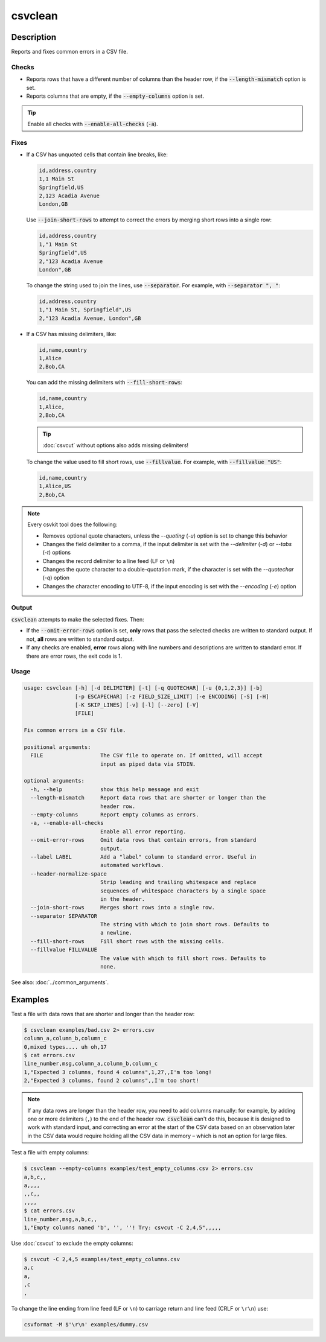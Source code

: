 ========
csvclean
========

Description
===========

Reports and fixes common errors in a CSV file.

Checks
------

-  Reports rows that have a different number of columns than the header row, if the :code:`--length-mismatch` option is set.
-  Reports columns that are empty, if the :code:`--empty-columns` option is set.

.. tip::

   Enable all checks with :code:`--enable-all-checks` (:code:`-a`).

Fixes
-----

-  If a CSV has unquoted cells that contain line breaks, like:

   .. code-block:: none

      id,address,country
      1,1 Main St
      Springfield,US
      2,123 Acadia Avenue
      London,GB

   Use :code:`--join-short-rows` to attempt to correct the errors by merging short rows into a single row:

   .. code-block:: none

      id,address,country
      1,"1 Main St
      Springfield",US
      2,"123 Acadia Avenue
      London",GB

   To change the string used to join the lines, use :code:`--separator`. For example, with :code:`--separator ", "`:

   .. code-block:: none

      id,address,country
      1,"1 Main St, Springfield",US
      2,"123 Acadia Avenue, London",GB

-  If a CSV has missing delimiters, like:

   .. code-block:: none

      id,name,country
      1,Alice
      2,Bob,CA

   You can add the missing delimiters with :code:`--fill-short-rows`:

   .. code-block:: none

      id,name,country
      1,Alice,
      2,Bob,CA

   .. tip::

      :doc:`csvcut` without options also adds missing delimiters!

   To change the value used to fill short rows, use :code:`--fillvalue`. For example, with :code:`--fillvalue "US"`:

   .. code-block:: none

      id,name,country
      1,Alice,US
      2,Bob,CA

.. seealso::

   :code:`--header-normalize-space` under :ref:`csvclean-usage`.

.. note::

   Every csvkit tool does the following:

   -  Removes optional quote characters, unless the `--quoting` (`-u`) option is set to change this behavior
   -  Changes the field delimiter to a comma, if the input delimiter is set with the `--delimiter` (`-d`) or `--tabs` (`-t`) options
   -  Changes the record delimiter to a line feed (LF or ``\n``)
   -  Changes the quote character to a double-quotation mark, if the character is set with the `--quotechar` (`-q`) option
   -  Changes the character encoding to UTF-8, if the input encoding is set with the `--encoding` (`-e`) option

Output
------

:code:`csvclean` attempts to make the selected fixes. Then:

-  If the :code:`--omit-error-rows` option is set, **only** rows that pass the selected checks are written to standard output. If not, **all** rows are written to standard output.
-  If any checks are enabled, **error** rows along with line numbers and descriptions are written to standard error. If there are error rows, the exit code is 1.

.. _csvclean-usage:

Usage
-----

.. code-block:: none

   usage: csvclean [-h] [-d DELIMITER] [-t] [-q QUOTECHAR] [-u {0,1,2,3}] [-b]
                   [-p ESCAPECHAR] [-z FIELD_SIZE_LIMIT] [-e ENCODING] [-S] [-H]
                   [-K SKIP_LINES] [-v] [-l] [--zero] [-V]
                   [FILE]

   Fix common errors in a CSV file.

   positional arguments:
     FILE                  The CSV file to operate on. If omitted, will accept
                           input as piped data via STDIN.

   optional arguments:
     -h, --help            show this help message and exit
     --length-mismatch     Report data rows that are shorter or longer than the
                           header row.
     --empty-columns       Report empty columns as errors.
     -a, --enable-all-checks
                           Enable all error reporting.
     --omit-error-rows     Omit data rows that contain errors, from standard
                           output.
     --label LABEL         Add a "label" column to standard error. Useful in
                           automated workflows.
     --header-normalize-space
                           Strip leading and trailing whitespace and replace
                           sequences of whitespace characters by a single space
                           in the header.
     --join-short-rows     Merges short rows into a single row.
     --separator SEPARATOR
                           The string with which to join short rows. Defaults to
                           a newline.
     --fill-short-rows     Fill short rows with the missing cells.
     --fillvalue FILLVALUE
                           The value with which to fill short rows. Defaults to
                           none.

See also: :doc:`../common_arguments`.

Examples
========

Test a file with data rows that are shorter and longer than the header row:

.. code-block:: console

   $ csvclean examples/bad.csv 2> errors.csv
   column_a,column_b,column_c
   0,mixed types.... uh oh,17
   $ cat errors.csv
   line_number,msg,column_a,column_b,column_c
   1,"Expected 3 columns, found 4 columns",1,27,,I'm too long!
   2,"Expected 3 columns, found 2 columns",,I'm too short!

.. note::

   If any data rows are longer than the header row, you need to add columns manually: for example, by adding one or more delimiters (``,``) to the end of the header row. :code:`csvclean` can't do this, because it is designed to work with standard input, and correcting an error at the start of the CSV data based on an observation later in the CSV data would require holding all the CSV data in memory – which is not an option for large files.

Test a file with empty columns:

.. code-block:: console

   $ csvclean --empty-columns examples/test_empty_columns.csv 2> errors.csv
   a,b,c,,
   a,,,,
   ,,c,,
   ,,,,
   $ cat errors.csv
   line_number,msg,a,b,c,,
   1,"Empty columns named 'b', '', ''! Try: csvcut -C 2,4,5",,,,,

Use :doc:`csvcut` to exclude the empty columns:

.. code-block:: bash

   $ csvcut -C 2,4,5 examples/test_empty_columns.csv
   a,c
   a,
   ,c
   ,

To change the line ending from line feed (LF or ``\n``) to carriage return and line feed (CRLF or ``\r\n``) use:

.. code-block:: bash

   csvformat -M $'\r\n' examples/dummy.csv
